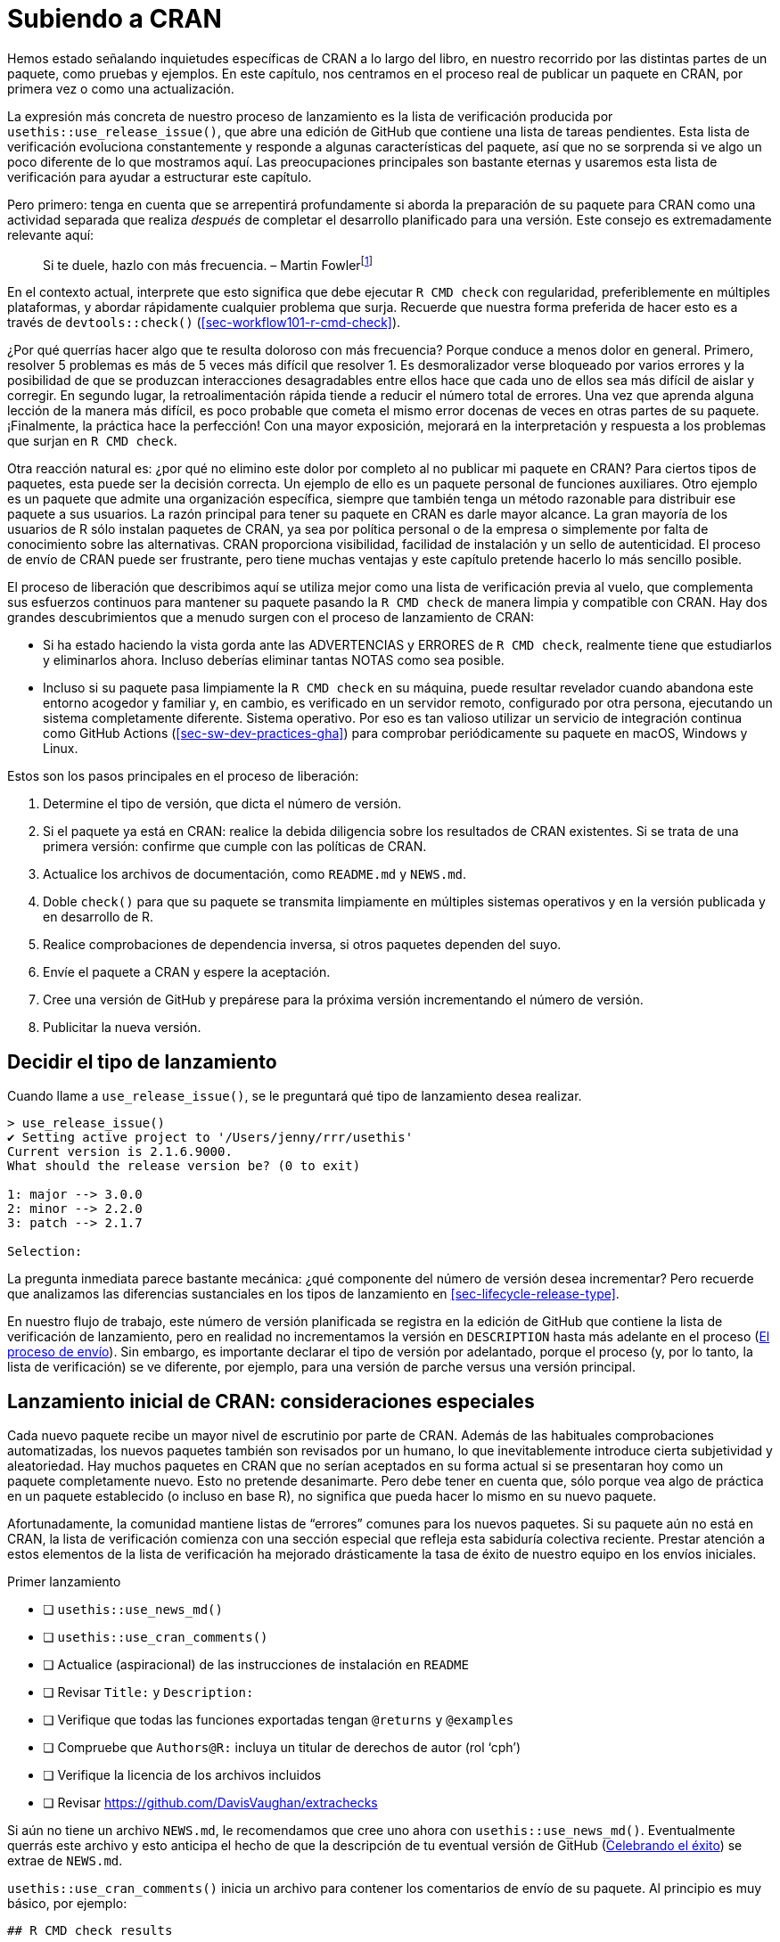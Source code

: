 [[sec-release]]
= Subiendo a CRAN
:description: Aprenda a crear un paquete, la unidad fundamental de contenido compartible, reutilizable, y código R reproducible.
:lang: es

Hemos estado señalando inquietudes específicas de CRAN a lo largo del libro, en nuestro recorrido por las distintas partes de un paquete, como pruebas y ejemplos. En este capítulo, nos centramos en el proceso real de publicar un paquete en CRAN, por primera vez o como una actualización.

La expresión más concreta de nuestro proceso de lanzamiento es la lista de verificación producida por `usethis::use++_++release++_++issue()`, que abre una edición de GitHub que contiene una lista de tareas pendientes. Esta lista de verificación evoluciona constantemente y responde a algunas características del paquete, así que no se sorprenda si ve algo un poco diferente de lo que mostramos aquí. Las preocupaciones principales son bastante eternas y usaremos esta lista de verificación para ayudar a estructurar este capítulo.

Pero primero: tenga en cuenta que se arrepentirá profundamente si aborda la preparación de su paquete para CRAN como una actividad separada que realiza _después_ de completar el desarrollo planificado para una versión. Este consejo es extremadamente relevante aquí:

____
Si te duele, hazlo con más frecuencia. – Martin Fowlerfootnote:[La publicación del blog de Fowler "`FrequencyReducesDifficulty`" es una excelente lectura sobre este tema, https://martinfowler.com/bliki/FrequencyReducesDifficulty.html.]
____

En el contexto actual, interprete que esto significa que debe ejecutar `R CMD check` con regularidad, preferiblemente en múltiples plataformas, y abordar rápidamente cualquier problema que surja. Recuerde que nuestra forma preferida de hacer esto es a través de `devtools::check()` (<<sec-workflow101-r-cmd-check>>).

¿Por qué querrías hacer algo que te resulta doloroso con más frecuencia? Porque conduce a menos dolor en general. Primero, resolver 5 problemas es más de 5 veces más difícil que resolver 1. Es desmoralizador verse bloqueado por varios errores y la posibilidad de que se produzcan interacciones desagradables entre ellos hace que cada uno de ellos sea más difícil de aislar y corregir. En segundo lugar, la retroalimentación rápida tiende a reducir el número total de errores. Una vez que aprenda alguna lección de la manera más difícil, es poco probable que cometa el mismo error docenas de veces en otras partes de su paquete. ¡Finalmente, la práctica hace la perfección! Con una mayor exposición, mejorará en la interpretación y respuesta a los problemas que surjan en `R CMD check`.

Otra reacción natural es: ¿por qué no elimino este dolor por completo al no publicar mi paquete en CRAN? Para ciertos tipos de paquetes, esta puede ser la decisión correcta. Un ejemplo de ello es un paquete personal de funciones auxiliares. Otro ejemplo es un paquete que admite una organización específica, siempre que también tenga un método razonable para distribuir ese paquete a sus usuarios. La razón principal para tener su paquete en CRAN es darle mayor alcance. La gran mayoría de los usuarios de R sólo instalan paquetes de CRAN, ya sea por política personal o de la empresa o simplemente por falta de conocimiento sobre las alternativas. CRAN proporciona visibilidad, facilidad de instalación y un sello de autenticidad. El proceso de envío de CRAN puede ser frustrante, pero tiene muchas ventajas y este capítulo pretende hacerlo lo más sencillo posible.

El proceso de liberación que describimos aquí se utiliza mejor como una lista de verificación previa al vuelo, que complementa sus esfuerzos continuos para mantener su paquete pasando la `R CMD check` de manera limpia y compatible con CRAN. Hay dos grandes descubrimientos que a menudo surgen con el proceso de lanzamiento de CRAN:

* Si ha estado haciendo la vista gorda ante las ADVERTENCIAS y ERRORES de `R CMD check`, realmente tiene que estudiarlos y eliminarlos ahora. Incluso deberías eliminar tantas NOTAS como sea posible.
* Incluso si su paquete pasa limpiamente la `R CMD check` en su máquina, puede resultar revelador cuando abandona este entorno acogedor y familiar y, en cambio, es verificado en un servidor remoto, configurado por otra persona, ejecutando un sistema completamente diferente. Sistema operativo. Por eso es tan valioso utilizar un servicio de integración continua como GitHub Actions (<<sec-sw-dev-practices-gha>>) para comprobar periódicamente su paquete en macOS, Windows y Linux.

Estos son los pasos principales en el proceso de liberación:

[arabic]
. Determine el tipo de versión, que dicta el número de versión.
. Si el paquete ya está en CRAN: realice la debida diligencia sobre los resultados de CRAN existentes. Si se trata de una primera versión: confirme que cumple con las políticas de CRAN.
. Actualice los archivos de documentación, como `README.md` y `NEWS.md`.
. Doble `check()` para que su paquete se transmita limpiamente en múltiples sistemas operativos y en la versión publicada y en desarrollo de R.
. Realice comprobaciones de dependencia inversa, si otros paquetes dependen del suyo.
. Envíe el paquete a CRAN y espere la aceptación.
. Cree una versión de GitHub y prepárese para la próxima versión incrementando el número de versión.
. Publicitar la nueva versión.

== Decidir el tipo de lanzamiento

Cuando llame a `use++_++release++_++issue()`, se le preguntará qué tipo de lanzamiento desea realizar.

[source,r,cell-code]
----
> use_release_issue()
✔ Setting active project to '/Users/jenny/rrr/usethis'
Current version is 2.1.6.9000.
What should the release version be? (0 to exit) 

1: major --> 3.0.0
2: minor --> 2.2.0
3: patch --> 2.1.7

Selection: 
----

La pregunta inmediata parece bastante mecánica: ¿qué componente del número de versión desea incrementar? Pero recuerde que analizamos las diferencias sustanciales en los tipos de lanzamiento en <<sec-lifecycle-release-type>>.

En nuestro flujo de trabajo, este número de versión planificada se registra en la edición de GitHub que contiene la lista de verificación de lanzamiento, pero en realidad no incrementamos la versión en `DESCRIPTION` hasta más adelante en el proceso (<<sec-release-process>>). Sin embargo, es importante declarar el tipo de versión por adelantado, porque el proceso (y, por lo tanto, la lista de verificación) se ve diferente, por ejemplo, para una versión de parche versus una versión principal.

[[sec-release-initial]]
== Lanzamiento inicial de CRAN: consideraciones especiales

Cada nuevo paquete recibe un mayor nivel de escrutinio por parte de CRAN. Además de las habituales comprobaciones automatizadas, los nuevos paquetes también son revisados por un humano, lo que inevitablemente introduce cierta subjetividad y aleatoriedad. Hay muchos paquetes en CRAN que no serían aceptados en su forma actual si se presentaran hoy como un paquete completamente nuevo. Esto no pretende desanimarte. Pero debe tener en cuenta que, sólo porque vea algo de práctica en un paquete establecido (o incluso en base R), no significa que pueda hacer lo mismo en su nuevo paquete.

Afortunadamente, la comunidad mantiene listas de "`errores`" comunes para los nuevos paquetes. Si su paquete aún no está en CRAN, la lista de verificación comienza con una sección especial que refleja esta sabiduría colectiva reciente. Prestar atención a estos elementos de la lista de verificación ha mejorado drásticamente la tasa de éxito de nuestro equipo en los envíos iniciales.

Primer lanzamiento

* [ ] `usethis::use++_++news++_++md()`
* [ ] `usethis::use++_++cran++_++comments()`
* [ ] Actualice (aspiracional) de las instrucciones de instalación en `README`
* [ ] Revisar `Title:` y `Description:`
* [ ] Verifique que todas las funciones exportadas tengan `@returns` y `@examples`
* [ ] Compruebe que `Authors@R:` incluya un titular de derechos de autor (rol '`cph`')
* [ ] Verifique la licencia de los archivos incluidos
* [ ] Revisar https://github.com/DavisVaughan/extrachecks

Si aún no tiene un archivo `NEWS.md`, le recomendamos que cree uno ahora con `usethis::use++_++news++_++md()`. Eventualmente querrás este archivo y esto anticipa el hecho de que la descripción de tu eventual versión de GitHub (<<sec-release-post-acceptance>>) se extrae de `NEWS.md`.

`usethis::use++_++cran++_++comments()` inicia un archivo para contener los comentarios de envío de su paquete. Al principio es muy básico, por ejemplo:

....
## R CMD check results

0 errors | 0 warnings | 1 note

* This is a new release.
....

En versiones posteriores, este archivo deja de tener sentido; por ejemplo, es donde informamos los resultados de las comprobaciones de dependencia inversa. Este no es un lugar para extenderse con largas explicaciones sobre su envío. En general, debería eliminar la necesidad de tales explicaciones, especialmente para una presentación inicial.

Recomendamos encarecidamente que su paquete tenga un archivo README (<<sec-readme>>). Si es así, este es un buen momento para consultar las instrucciones de instalación que se proporcionan allí. Es posible que deba cambiar las instrucciones para instalarlo desde GitHub a instalarlo desde CRAN, en anticipación a la aceptación de su paquete.

Los campos `Title` y `Description` de `DESCRIPTION` son verdaderos puntos críticos durante la revisión humana de CRAN. Revise detenidamente los consejos proporcionados en <<sec-description-title-and-description>>. Compruebe también que `Authors@R` incluya un titular de derechos de autor, indicado por la función '`cph`'. Los dos escenarios más comunes son que agrega '`cph`' a sus otros roles (probablemente '`cre`' y '`aut`') o que agrega su empleador a `Authors@R:` con '`cph`' y, tal vez, '`fnd`' role. (Cuando acredita a un financiador a través del rol '`fnd`', se reconoce en el pie de página de su sitio web pkgdown). Este también es un buen momento para asegurarse de que la dirección de correo electrónico del mantenedor sea apropiada. Ésta es la única manera en que CRAN puede comunicarse con usted. Si hay problemas y no pueden comunicarse con usted, eliminarán su paquete de CRAN. Asegúrese de que esta dirección de correo electrónico esté disponible por un tiempo y que no esté muy filtrada.

Verifique que cada una de sus funciones exportadas documente su valor de retorno (con la etiqueta `@returns`, <<sec-man-returns>>) y tenga una sección `@examples` (<<sec-man-examples>>). Si tiene ejemplos que no se pueden ejecutar en CRAN, es absolutamente necesario utilizar las técnicas en <<sec-man-examples-dependencies-conditional-execution>> para expresar las condiciones previas relevantes correctamente. No tome atajos, como no tener ejemplos, comentar sus ejemplos o poner todos sus ejemplos dentro de `++\++dontrun++{++}`.

Si tiene código de terceros incrustado en su paquete, verifique que cumple y declara correctamente su licencia (<<sec-code-you-bundle>>).

Finalmente, aproveche cualquier lista de comprobaciones _ad hoc_ que otros desarrolladores de paquetes hayan experimentado recientemente con CRAN. En el momento de escribir, https://github.com/DavisVaughan/extrachecks es un buen lugar para encontrar este tipo de informes de primera mano. Leer dicha lista y modificar preventivamente su paquete a menudo puede marcar la diferencia entre una aceptación sin problemas y un proceso frustrante que requiere múltiples intentos.

=== Políticas de CRAN

Le alertamos sobre políticas CRAN específicas a lo largo de este libro y, especialmente, a través de este capítulo. Sin embargo, se trata de un objetivo en movimiento, por lo que vale la pena hacer un esfuerzo para mantenerse informado sobre los cambios futuros en la política de CRAN.

El hogar oficial de la política CRAN es https://cran.r-project.org/web/packages/policies.html. Sin embargo, no es muy práctico leer este documento, por ejemplo, una vez a la semana y simplemente esperar notar algún cambio. El repositorio de GitHub https://github.com/eddelbuettel/crp[eddelbuettel/crp] monitorea la Política del repositorio de CRAN al rastrear la evolución de los archivos subyacentes en la fuente del sitio web de CRAN. Por lo tanto, el historial de confirmaciones de ese repositorio hace que los cambios de políticas sean mucho más fáciles de navegar. Es posible que también desee seguir la https://fosstodon.org/@cranpolicyWatch[cuenta de CRAN Policy Watch Mastodon], que suena cada vez que se detecta un cambio.footnote:[Durante muchos años, existió, en cambio, una https://twitter.com/CRANPolicyWatch[cuenta de Twitter de CRAN Policy Watch]. Pero gracias a los nuevos límites de acceso a la API para ese "`cadáver podrido de una plataforma`", la cuenta de Twitter ya no puede funcionar.]

La https://stat.ethz.ch/mailman/listinfo/r-package-devel[lista de correo de R-package-devel] es otro buen recurso para aprender más sobre el desarrollo de paquetes. Puede suscribirse para estar al tanto de lo que hablan otros mantenedores. Incluso si no está suscrito, puede resultar útil buscar en esta lista cuando esté investigando un tema específico.

== Mantenerse al día con el cambio

Ahora pasamos a los elementos principales de la lista de verificación para una versión menor o mayor de un paquete que ya está en CRAN. Muchos de estos elementos también aparecen en la lista de verificación de un parche o lanzamiento inicial.

* [ ] Verifique los resultados actuales de la verificación CRAN
* [ ] Compruebe si se debe avanzar algún proceso de desaprobación, como se describe en https://lifecycle.r-lib.org/articles/communicate.html#gradual-deprecation[Desaprobación gradual]
* [ ] https://style.tidyverse.org/news.html#news-release[Pulir NEWS]
* [ ] `urlchecker::url++_++check()`
* [ ] `devtools::build++_++readme()`

Estos primeros elementos confirman que su paquete se mantiene al día con su entorno y consigo mismo. El primer elemento, "`Verificar los resultados actuales de la verificación de CRAN`", será un hipervínculo a los resultados de la verificación de CRAN para la versión del paquete que se encuentra actualmente en CRAN. Si hay ADVERTENCIAS, ERRORES o NOTAS allí, debe investigar y determinar qué está pasando. Ocasionalmente puede haber un problema intermitente en CRAN, pero en términos generales, cualquier resultado que no sea "`OK`" es algo que debe abordar con la versión que está preparando. Es posible que descubra que su paquete se encuentra en un estado disfuncional debido a cambios en la base R, las políticas de CRAN, las herramientas de CRAN o los paquetes de los que depende.

Si está en el proceso de desaprobar una función o un argumento, una versión menor o mayor es un buen momento para considerar avanzar ese proceso como se describe en <<sec-lifecycle-stages-and-package>>. Este también es un buen momento para mirar todas las viñetas de `NEWS` que se han acumulado desde el último lanzamiento ("`Pulir noticias`"). Incluso si ha sido diligente al anotar todos los cambios dignos de noticia, es probable que estas viñetas se beneficien de alguna reorganización y edición para lograr coherencia y claridad (<<sec-news>>).

Otra comprobación muy importante es ejecutar `urlchecker::url++_++check()`. Las comprobaciones de URL de CRAN se describen en https://cran.r-project.org/web/packages/URL_checks.html y se implementan mediante código que se incluye con el propio R. Sin embargo, estos controles no se exponen de una manera muy útil. El paquete urlchecker se creó para solucionar este problema y expone la lógica de verificación de URL de CRAN en la función `url++_++check()`. Los principales problemas que surgen tienden a ser las URL que ya no funcionan o las URL que utilizan la redirección. Obviamente, deberás actualizar o eliminar cualquier URL que ya no exista. La redirección, sin embargo, es más complicada. Si el código de estado es "`301 movido permanentemente`", la opinión de CRAN es que su paquete debe usar la URL redirigida. El problema es que muchas personas no siguen https://www.rfc-editor.org/rfc/rfc7231#section-6.4.2[RFC7231] al pie de la letra y utilizan este tipo de redirección incluso cuando tienen una intención diferente, es decir, su intención es proporcionar una URL estable y fácil de usar que luego redirige a algo menos fácil de usar o más volátil. Si una URL legítima que desea utilizar no cumple con las comprobaciones de CRAN, tendrá que elegir entre un par de opciones poco atractivas. Podría intentar explicar la situación a CRAN, pero esto requiere una revisión humana y, por lo tanto, no se recomienda. O puede convertir dichas URL en texto textual sin hipervínculos. Tenga en cuenta también que aunque urlchecker utiliza el mismo _código_ que CRAN, sus resultados locales aún pueden diferir de los de CRAN, debido a diferencias en otras condiciones ambientales, como variables de entorno y capacidades del sistema.

Si tiene un archivo `README.Rmd`, también querrá reconstruir el archivo estático `README.md` con la versión actual de su paquete. La mejor función para usar para esto es https://devtools.r-lib.org/reference/build_rmd.html[`devtools::build++_++readme()`], porque se garantiza que renderizará `README.Rmd` contra el código fuente actual de su paquete.

== Doble `R CMD check`

A continuación vienen un par de elementos relacionados con la `R CMD check`. Recuerde que esta no debería ser la primera vez que ejecuta `R CMD check` desde la versión anterior. Con suerte, está ejecutando `R CMD check` con frecuencia durante el desarrollo local y está utilizando un servicio de integración continua, como GitHub Actions. Este pretende ser un recordatorio final de último momento para comprobar que todo sigue bien:

* [ ] `devtools::check(remote = TRUE, manual = TRUE)`. Esto sucede en su máquina de desarrollo principal, presumiblemente con la versión actual de R, y con algunas comprobaciones adicionales que generalmente se desactivan para acelerar el desarrollo diario.
* [ ] `devtools::check++_++win++_++devel()`. Esto envía su paquete para que lo verifiquen con el servicio win-builder de CRAN, con la última versión de desarrollo de R (también conocido como r-devel). Debería recibir un correo electrónico en unos 30 minutos con un enlace a los resultados de la verificación. Es una buena idea verificar su paquete con r-devel, porque la base R y `R CMD check` están en constante evolución. La política de CRAN exige la verificación con r-devel y se realizará como parte de las verificaciones entrantes de CRAN. No tiene sentido saltarse este paso y esperar lo mejor.

Tenga en cuenta que la brevedad de esta lista refleja implícitamente que los paquetes de tidyverse se verifican después de cada envío a través de GitHub Actions, en múltiples sistemas operativos y versiones de R (incluida la versión de desarrollo), y que la mayor parte del equipo de tidyverse desarrolla principalmente en macOS. CRAN espera que usted "`haga todos los esfuerzos razonables`" para que su paquete funcione en todas las principales plataformas R y los paquetes que no funcionan en al menos dos normalmente no serán aceptados.

La siguiente subsección (<<sec-cran-flavors-services>>) es de lectura opcional con más detalles sobre todas las plataformas que le interesan a CRAN y cómo puede acceder a ellas. Si sus controles continuos son más limitados que los nuestros, es posible que desee compensarlo con controles previos al envío más exhaustivos. También puede necesitar este conocimiento para solucionar un problema concreto que surja en las comprobaciones de CRAN, ya sea para un envío entrante o para un paquete que ya está en CRAN.

Al ejecutar `R CMD check` para un envío CRAN, debe solucionar cualquier problema que aparezca:

* Debe corregir todos los "`ERRORES`" y "`ADVERTENCIAS`". CRAN no aceptará un paquete que contenga errores o advertencias.
* Eliminar tantas `NOTAS` como sea posible. Cada "`NOTA`" requiere supervisión humana, lo que crea fricciones tanto para usted como para CRAN. Si hay notas que no cree que sean importantes, casi siempre es más fácil arreglarlas (incluso si la solución es un poco complicada) que persuadir a CRAN de que están bien. Consulte nuestra https://r-pkgs.org/R-CMD-check.html[guía solo en línea sobre `R CMD check`] para obtener detalles sobre cómo solucionar problemas individuales.
* Si no puede eliminar una `NOTA`, inclúyala en `cran-comments.md` y explique por qué cree que es falsa. Analizaremos este archivo con más detalle en <<sec-release-cran-comments>>.
+
Tenga en cuenta que siempre habrá una "`NOTA`" cuando envíe su paquete por primera vez. Esto le recuerda a CRAN que se trata de un envío nuevo y que necesitarán realizar algunas comprobaciones adicionales. No puede eliminar esta "`NOTA`", así que simplemente mencione en "`cran-comments.md`" que este es su primer envío.

[[sec-cran-flavors-services]]
=== CRAN consulta sabores y servicios relacionados

CRAN ejecuta `R CMD check` en todos los paquetes contribuidos al momento del envío y de forma regular, en múltiples plataformas o lo que ellos llaman "`sabores`". Puede ver los tipos de cheques actuales de CRAN aquí: https://cran.r-project.org/web/checks/check_flavors.html. Hay varias combinaciones de:

* Sistema operativo y CPU: Windows, macOS (x86++_++64, arm64), Linux (varias distribuciones)
* Versión R: r-devel, r-release, r-oldrel
* Compiladores C, C{plus}{plus}, FORTRAN
* Configuración regional, en el sentido de la variable de entorno `LC++_++CTYPE` (se trata de qué lenguaje humano está en uso y codificación de caracteres)

Es casi seguro que los tipos de verificación de CRAN incluyen plataformas distintas a su(s) entorno(s) de desarrollo preferido, por lo que eventualmente necesitará hacer un esfuerzo explícito para verificar y, tal vez, solucionar problemas de su paquete en estos otros tipos.

No sería práctico que los desarrolladores de paquetes individuales mantuvieran personalmente todas estas plataformas de prueba. En lugar de eso, recurrimos a varios recursos mantenidos por la comunidad y por CRAN para esto. Aquí hay una selección, en orden de cuán centrales son para nuestras prácticas actuales:

* GitHub Actions (GHA) es nuestro medio principal para probar paquetes en múltiples versiones, como se describe en <<sec-sw-dev-practices-gha>>.
* Constructor de R-hub (R-hub). Este es un servicio respaldado por R Consortium donde los desarrolladores de paquetes pueden enviar su paquete para verificaciones que repliquen varios tipos de verificación CRAN.
+
Puede utilizar R-hub a través de una interfaz web (https://builder.r-hub.io) o, como recomendamos, a través del https://r-hub.github.io%20/rubo/[paquete Rhub R].
+
`rhub::check++_++for++_++cran()` es una buena opción para un paquete CRAN típico y es moralmente similar al flujo de trabajo de GHA configurado por `usethis::use++_++github++_++action("check-standard")`. Sin embargo, a diferencia de GHA, R-hub actualmente no cubre macOS, sólo Windows y Linux.
+
Rhub también le ayuda a acceder a algunos de los tipos de cheques más exóticos y ofrece controles especializados relevantes para paquetes con código compilado, como `rhub::check++_++with++_++sanitizers()`.
* El generador de macOS es un servicio mantenido por el personal de CRAN que crea los archivos binarios de macOS para los paquetes de CRAN. Esta es una adición relativamente nueva a la lista y verifica paquetes con "`la misma configuración y paquetes disponibles que la máquina de compilación CRAN M1`".
+
Puede enviar su paquete usando la interfaz web (https://mac.r-project.org/macbuilder/submit.html) o con `devtools::check++_++mac++_++release()`.

[[sec-release-revdep-checks]]
== Comprobaciones de dependencia inversa

* [ ] `revdepcheck::revdep++_++check(num++_++workers = 4)`

Este elemento inofensivo de la lista de verificación puede representar en realidad una cantidad considerable de esfuerzo. En un nivel alto, la verificación de sus dependencias inversas ("`revdeps`") se divide en:

* Forme una lista de sus dependencias inversas. Estos son paquetes CRAN que enumeran su paquete en sus campos `Depends`, `Imports`, `Suggests` o `LinkingTo`.
* Ejecute `R CMD check` en cada uno.
* Asegúrese de no haber roto el paquete de otra persona con los cambios planificados en su paquete.

Cada uno de estos pasos puede requerir mucho trabajo y juicio. Por lo tanto, si no tiene dependencias inversas, debería alegrarse de poder omitir este paso. Si solo tiene un par de dependencias inversas, probablemente pueda hacerlo "`a mano`", es decir, descargar el código fuente de cada paquete y ejecutar `R CMD check`.

Aquí explicamos formas de realizar comprobaciones de dependencia inversa a escala, que es el problema al que nos enfrentamos. Algunos de los paquetes mantenidos por nuestro equipo tienen miles de dependencias inversas e incluso algunos de los paquetes de nivel inferior tienen cientos. Tenemos que abordar esto de forma automatizada y esta sección será de gran utilidad para otros mantenedores en el mismo barco.

Todas nuestras herramientas de dependencia inversa se concentran en el paquete revdepcheck (https://revdepcheck.r-lib.org/). Tenga en cuenta que, al menos en el momento de escribir este artículo, el paquete revdepcheck no está en CRAN. Puedes instalarlo desde Github a través de `devtools::install++_++github("r-lib/revdepcheck")` o `pak::pak("r-lib/revdepcheck")`.

Haga esto cuando esté listo para realizar comprobaciones de revdep por primera vez:

[source,r,cell-code]
----
usethis::use_revdep()
----

Esto realiza una configuración única en los archivos `.gitignore` y `.Rbuildignore` de su paquete. La comprobación de Revdep creará algunas carpetas bastante grandes debajo de `revdep/`, por lo que definitivamente querrás configurar estos archivos ignorados. También verá este recordatorio para realizar verificaciones de revdep de esta manera, como sugiere el elemento de la lista de verificación:

[source,r,cell-code]
----
revdepcheck::revdep_check(num_workers = 4)
----

Esto ejecuta `⁠R CMD check⁠` en todas sus dependencias inversas, con nuestra recomendación de utilizar 4 trabajadores paralelos para acelerar las cosas. La salida se parece a esto:

....
> revdepcheck::revdep_check(num_workers = 4)
── INIT ───────────────────────────────────── Computing revdeps ──
── INSTALL ───────────────────────────────────────── 2 versions ──
Installing CRAN version of cellranger
also installing the dependencies 'cli', 'glue', 'utf8', 'fansi', 'lifecycle', 'magrittr', 'pillar', 'pkgconfig', 'rlang', 'vctrs', 'rematch', 'tibble'

Installing DEV version of cellranger
Installing 13 packages: rlang, lifecycle, glue, cli, vctrs, utf8, fansi, pkgconfig, pillar, magrittr, tibble, rematch2, rematch
── CHECK ─────────────────────────────────────────── 8 packages ──
✔ AOV1R 0.1.0                     ── E: 0     | W: 0     | N: 0
✔ mschart 0.4.0                   ── E: 0     | W: 0     | N: 0
✔ googlesheets4 1.0.1             ── E: 0     | W: 0     | N: 1
✔ readODS 1.8.0                   ── E: 0     | W: 0     | N: 0
✔ readxl 1.4.2                    ── E: 0     | W: 0     | N: 0
✔ readxlsb 0.1.6                  ── E: 0     | W: 0     | N: 0
✔ unpivotr 0.6.3                  ── E: 0     | W: 0     | N: 0
✔ tidyxl 1.0.8                    ── E: 0     | W: 0     | N: 0                  
OK: 8                                                                                 
BROKEN: 0
Total time: 6 min
── REPORT ────────────────────────────────────────────────────────
Writing summary to 'revdep/README.md'
Writing problems to 'revdep/problems.md'
Writing failures to 'revdep/failures.md'
Writing CRAN report to 'revdep/cran.md'
....

Para minimizar los falsos positivos, `revdep++_++check()` ejecuta `⁠R CMD check⁠` dos veces por revdep: una vez con la versión publicada de su paquete actualmente en CRAN y otra vez con la versión de desarrollo local, es decir, con su versión candidata. ¿Por qué dos cheques? Porque a veces el revdep ya está fallando en la `R CMD check` y sería incorrecto culpar a la versión planificada por la falla. `revdep++_++check()` informa los paquetes que no se pueden verificar y, lo más importante, aquellos en los que hay los llamados "`cambios a peor`", es decir, donde su versión candidata está asociada con nuevos problemas. Tenga en cuenta también que `revdep++_++check()` siempre funciona con una biblioteca de paquetes temporal e independiente, es decir, no modificará su biblioteca de usuario o sistema predeterminada.

[NOTE]
.equipo tidyverse
====
De hecho, utilizamos una función diferente para nuestras comprobaciones de dependencia inversa: `revdepcheck::cloud++_++check()`. Esto ejecuta las comprobaciones en la nube, masivamente en paralelo, lo que hace posible ejecutar comprobaciones de revdep para paquetes como testthat (con ++>++10,000 revdeps) en solo unas pocas horas.

`cloud++_++check()` ha cambiado las reglas del juego para nosotros, permitiéndonos ejecutar comprobaciones revdep con más frecuencia. Por ejemplo, incluso hacemos esto ahora cuando evaluamos el impacto de un posible cambio en un paquete (<<sec-lifecycle-breaking-change-definition>>), en lugar de hacerlo justo antes de un lanzamiento.

Al momento de escribir este artículo, `cloud++_++check()` solo está disponible para los mantenedores de paquetes en Posit, pero esperamos ofrecer este servicio a la comunidad R en general en el futuro.

====

Además de algunos mensajes interactivos, los resultados de la verificación revdep se escriben en la carpeta `revdep/`:

* `revdep/README.md`: Este es un resumen de alto nivel dirigido a mantenedores. El nombre del archivo y el formato Markdown son muy intencionados para crear una buena página de inicio para la carpeta `revdep/` en GitHub.
* `revdep/problems.md`: enumera los revdeps que parecen estar rotos por su versión candidata.
* `revdep/failures.md`: enumera los revdep que no se pudieron verificar, generalmente debido a un error de instalación, ya sea del propio revdep o de una de sus dependencias.
* `revdep/cran.md`: Este es un resumen de alto nivel dirigido a CRAN. Debes copiar y pegar esto en `cran-comments.md` (<<sec-release-cran-comments>>).
* Otros archivos y carpetas, como `checks.noindex`, `data.sqlite` y `library.noindex`. Estos son para uso interno de revdepcheck y no los discutiremos más.

La forma más sencilla de tener una idea de estos diferentes archivos es consultar los últimos resultados de revdep para algunos paquetes tidyverse, como https://github.com/tidyverse/dplyr/tree/main/revdep[dplyr] o https://github.com/tidyverse/tidyr/tree/main/revdep[tidyr].

Los resultados de la verificación revdep (local, en la nube o CRAN) no son perfectos, porque no es una tarea sencilla. Hay varias razones por las que un resultado puede faltar, ser incorrecto o contradictorio en diferentes ejecuciones.

* Falsos positivos: a veces revdepcheck informa que un paquete se ha roto, pero en realidad todo está bien (o, al menos, no peor que antes). Esto ocurre más comúnmente debido a pruebas inestables que fallan aleatoriamente (<<sec-testing-advanced-skip-on-cran>>), como las solicitudes HTTP. Esto también puede suceder porque la instancia se queda sin espacio en disco u otros recursos, por lo que la primera verificación con la versión CRAN tiene éxito y la segunda verificación con la versión dev falla. A veces es obvio que el problema no está relacionado con su paquete.
* Falsos negativos: a veces se ha roto un paquete, pero no lo detectas. Para nosotros, esto suele suceder cuando `cloud++_++check()` no puede verificar un revdep porque no se puede instalar, generalmente debido a que falta un requisito del sistema (por ejemplo, Java). Estos se informan por separado como "`no se pudo probar`", pero aún se incluyen en `problems.md`, porque aún podría tratarse de una rotura directa causada por su paquete. Por ejemplo, si elimina una función exportada que utiliza otro paquete, la instalación fallará.

En general, estas diferencias son menos preocupantes ahora que las propias comprobaciones de revdep de CRAN están bien automatizadas, por lo que las nuevas fallas normalmente no involucran a un humano.

=== Revdeps y cambios importantes

Si la verificación revdep revela roturas, debe examinar cada falla y determinar si se trata de:

* Un falso positivo.
* Un cambio continuo, es decir, una falla causada por el uso no autorizado de su paquete.
* Un error en tu paquete que necesitas corregir.
* Un cambio radical deliberado.

Si su actualización romperá otro paquete (independientemente del motivo), debe informar al mantenedor, para que él lo escuche primero de usted, en lugar de CRAN. La mejor manera de hacerlo es con un parche que actualice su paquete para que funcione bien con el suyo, tal vez en forma de solicitud de extracción. Esto puede suponer una cantidad decente de trabajo y ciertamente no es factible para todos los mantenedores. Pero resolver algunos de ellos puede ser una buena manera de enfrentar el dolor que causa el cambio radical y reconsiderar si los beneficios superan los costos. En la mayoría de los casos, es probable que un cambio que afecte a los revdeps también rompa el código menos visible que se encuentra fuera de los paquetes CRAN, como scripts, informes y aplicaciones Shiny.

Si decide continuar, funciones como `revdepcheck::revdep++_++maintainers()` y `revdepcheck::revdep++_++email()` pueden ayudarle a notificar a los mantenedores de revdep _en masa_. Asegúrese de que el correo electrónico incluya un enlace a la documentación que describa los cambios importantes más comunes y cómo solucionarlos. Debe informar a los mantenedores cuándo planea enviar su versión a CRAN (recomendamos avisar con al menos dos semanas de anticipación), para que puedan enviar su versión actualizada antes de eso. Cuando llegue la fecha de lanzamiento, vuelva a ejecutar sus comprobaciones para ver cuántos problemas se han resuelto. Explique cualquier falla restante en `cran-comments.md` como se demuestra en <<sec-release-cran-comments>>. Los dos casos más comunes son que no puede verificar un paquete porque no puede instalarlo localmente o un cambio legítimo en la API que el mantenedor aún no ha abordado. Siempre que haya avisado con suficiente antelación, CRAN aceptará su actualización, incluso si daña otros paquetes.

[NOTE]
.equipo tidyverse
====
Últimamente, el equipo de tidyverse está tratando de cumplir con los mantenedores de revdep a más de la mitad del camino en términos de lidiar con cambios importantes. Por ejemplo, en el problema de GitHub https://github.com/tidyverse/dplyr/issues/6262[tidyverse/dplyr#6262], los mantenedores de dplyr rastrearon cientos de solicitudes de extracción en el período previo al lanzamiento de dplyr v1. .1.0. A medida que se crean los RP, también es útil agregar enlaces a ellos. A medida que los mantenedores de revdep fusionan los RP, se pueden marcar como resueltos. Si algunos RP todavía están en proceso cuando llega la fecha de envío anunciada, la situación se puede resumir en `cran-comments.md`, como fue el caso de https://github.%20com/tidyverse/dplyr/blob/c7e9cd72fd86309d72f2c522157cfac38f45453b/cran-comments.md[dplyr v1.1.0].
====

[[sec-release-cran-comments]]
== Actualizar comentarios para CRAN

* [ ] Actualizar `cran-comments.md`

Usamos el archivo `cran-comments.md` para registrar comentarios sobre un envío, principalmente solo los resultados de `R CMD check` y controles revdep. Si está realizando un cambio específico a solicitud de CRAN, posiblemente dentro de una fecha límite, también tendría sentido mencionarlo. Nos gusta realizar un seguimiento de este archivo en Git, para poder ver cómo cambia con el tiempo. También debería aparecer en `.Rbuildignore`, ya que no debería aparecer en su paquete. Cuando esté listo para enviar, `devtools::submit++_++cran()` (<<sec-release-process>>) incorpora el contenido de `cran-comments.md` cuando carga su envío.

El público objetivo de estos comentarios es el personal de CRAN, aunque no hay garantía de que lean los comentarios (o cuando en el proceso de envío los lean). Por ejemplo, si su paquete rompe otros paquetes, probablemente recibirá un correo electrónico automático al respecto, incluso si lo ha explicado en los comentarios. A veces, un humano de CRAN lee los comentarios, queda satisfecho y acepta su paquete de todos modos, sin ninguna otra acción por su parte. En otras ocasiones, su paquete puede quedarse atascado en la cola hasta que copie `cran-comments.md` y lo pegue en un intercambio de correo electrónico para avanzar. En cualquier caso, vale la pena mantener estos comentarios en su propio archivo controlado por versión.

Aquí hay un `cran-comments.md` bastante típico de una versión reciente de forcats. Tenga en cuenta que los resultados de la `R CMD check` son limpios, es decir, no hay nada que deba explicarse o justificarse, y hay un resumen conciso del proceso revdep.

[source,md]
----
## R CMD check results

0 errors | 0 warnings | 0 notes

## revdepcheck results

We checked 231 reverse dependencies (228 from CRAN + 3 from Bioconductor), comparing R CMD check results across CRAN and dev versions of this package.

We saw 2 new problems:

* epikit
* stevemisc

Both maintainers were notified on Jan 12 (~2 week ago) and supplied with patches.

We failed to check 3 packages

* genekitr     (NA)
* OlinkAnalyze (NA)
* SCpubr       (NA)
----

Este diseño está diseñado para que sea fácil de leer y fácil de comparar con los resultados de la `R CMD check` vistos por los mantenedores de CRAN. Incluye dos secciones:

[arabic]
. Verificar resultados: Siempre afirmamos que no hubo errores ni advertencias (¡y nos aseguramos de que sea cierto!). Idealmente también podemos decir que no hubo notas. Pero si no, las `NOTES` se presentan en una lista con viñetas. Para cada `NOTA`, incluimos el mensaje de `R CMD check` y una breve descripción de por qué creemos que está bien.
+
A continuación se explica cómo se explica una `NOTA` para el paquete de datos nycflights13:
+
[source,md]
----
## R CMD check results

0 errors | 0 warnings | 1 note

* Checking installed package size:
  installed size is  6.9Mb
  sub-directories of 1Mb or more:
    data   6.9Mb

  This is a data package that will be rarely updated.
----
. Dependencias inversas: si hay revdeps, aquí es donde pegamos el contenido de `revdep/cran.md` (<<sec-release-revdep-checks>>). Si no hay revdeps, le recomendamos que mantenga esta sección, pero diga algo como: "`Actualmente no hay dependencias posteriores para este paquete`".

[[sec-release-process]]
== El proceso de envío

* [ ] `usethis::use++_++version('minor')` (o '`patch`' o '`major`')
* [ ] `devtools::submit++_++cran()`
* [ ] Aprobar correo electrónico

Cuando esté realmente listo para enviar, es hora de aumentar el número de versión en DESCRIPCIÓN. Este elemento de la lista de verificación reflejará el tipo de lanzamiento declarado al inicio de este proceso (parche, menor o mayor), en la llamada inicial a `use++_++release++_++issue()`.

Le recomendamos que envíe su paquete a CRAN llamando a `devtools::submit++_++cran()`. Esta función de conveniencia resume algunos pasos:

* Crea el paquete (<<sec-bundled-package>>) con `pkgbuild::build(manual = TRUE)`, que finalmente llama a `R CMD build`.
* Publica el archivo `++*++.tar.gz` resultante en el formulario de envío oficial de CRAN (https://cran.r-project.org/submit.html), completando su nombre y correo electrónico desde `DESCRIPCIÓN` y sus comentarios de envío. de `cran-comments.md`.
* Confirma que el envío fue exitoso y le recuerda que revise su correo electrónico para ver el enlace de confirmación.
* Escribe los detalles del envío en un archivo local `CRAN-SUBMISSION`, que registra la versión del paquete, SHA y la hora del envío. Esta información la utiliza más adelante `usethis::use++_++github++_++release()` para crear una versión de GitHub una vez que su paquete haya sido aceptado. `CRAN-SUBMISSION` se agregará a `.Rbuildignore`. Generalmente no ignoramos este archivo, pero tampoco lo confirmamos. Es una nota efímera que existe durante el intervalo entre la presentación y (con suerte) la aceptación.

Después de una carga exitosa, debería recibir un correo electrónico de CRAN en unos minutos. Este correo electrónico le notifica a usted, como mantenedor, del envío y proporciona un enlace de confirmación. Parte de lo que esto hace es confirmar que la dirección de correo electrónico del mantenedor es correcta. En el enlace de confirmación, deberá volver a confirmar que ha seguido las políticas de CRAN y que desea enviar el paquete. Si no completa este paso, ¡su paquete en realidad no se envía a CRAN!

Una vez que su paquete ingresa al sistema de CRAN, se verifica automáticamente en Windows y Linux, probablemente con las versiones lanzadas y de desarrollo de R. Recibirá otro correo electrónico con enlaces a los resultados de estas comprobaciones, normalmente en cuestión de horas. Una presentación inicial (<<sec-release-initial>>) recibirá un escrutinio adicional por parte del personal de CRAN. El proceso está potencialmente completamente automatizado cuando se actualiza un paquete que ya está en CRAN. Si la actualización de un paquete pasa sus comprobaciones iniciales, CRAN ejecutará comprobaciones de dependencia inversa.

== Modos de fallo

Hay al menos tres formas de que falle el envío de CRAN:

* No pasa `R CMD check`. Este es un resultado automatizado.
* La revisión humana determina que el paquete infringe las políticas de CRAN. Esto se aplica principalmente a los envíos iniciales, pero a veces el personal de CRAN decide participar en una revisión _ad hoc_ de actualizaciones de paquetes existentes que no superan las comprobaciones automáticas.
* Las comprobaciones de dependencia inversa sugieren que hay "`cambios a peor`". Este es un resultado automatizado.

Los fracasos son frustrantes y la retroalimentación puede ser cortante y francamente insultante. Siéntase cómodo sabiendo que esta es una experiencia ampliamente compartida en toda la comunidad R. Nos pasa habitualmente. No se apresure a responder, especialmente si se siente a la defensiva.

Espere hasta que pueda centrar su atención en los problemas técnicos que se han planteado. Lea atentamente los resultados de las comprobaciones o los correos electrónicos e investigue los hallazgos. A menos que crea firmemente que se merece la discusión, no responda el correo electrónico. En cambio:

* Solucione los problemas identificados y realice los cambios recomendados. Vuelva a ejecutar `devtools::check()` en cualquier plataforma relevante para asegurarse de no introducir accidentalmente ningún problema nuevo.
* Aumente la versión de parche de su paquete. Sí, esto significa que puede haber lagunas en los números de versión publicada. Esto no es gran cosa.
* Agregue una sección "`Resubmission`" en la parte superior de `cran-comments.md`. Esto debería identificar claramente que el paquete es un reenvío y enumerar los cambios que realizó.
+
[source,md]
----
## Resubmission
This is a resubmission. In this version I have:

* Converted the DESCRIPTION title to title case.

* More clearly identified the copyright holders in the DESCRIPTION
  and LICENSE files.
----
* Si es necesario, actualice las secciones de resultados de verificación y revisión.
* Ejecute `devtools::submit++_++cran()` para volver a enviar el paquete.

Si su análisis indica que el error inicial fue un falso positivo, responda al correo electrónico de CRAN con una explicación concisa. Para nosotros, este escenario surge principalmente con respecto a los controles de revdep. Es extremadamente raro que veamos fallas en las ejecuciones iniciales de `R CMD check` de CRAN y, cuando sucede, a menudo es legítima. Por otro lado, para paquetes con una gran cantidad de revdeps, es inevitable que un subconjunto de estos paquetes tenga algunas pruebas inestables o ejemplos frágiles. Por lo tanto, es bastante común ver fallas de revdep que no tienen nada que ver con la actualización del paquete propuesta. En este caso, lo adecuado es enviar un correo electrónico de respuesta a CRAN explicando por qué cree que se trata de falsos positivos.

[[sec-release-post-acceptance]]
== Celebrando el éxito

Ahora pasamos a la sección más feliz de la lista de verificación.

* [ ] Aceptada 🎉
* [ ] `git push`
* [ ] `usethis::use++_++github++_++release()`
* [ ] `usethis::use++_++dev++_++version()`
* [ ] `git push`
* [ ] Terminar la publicación del blog, compartir en las redes sociales, etc.
* [ ] Agregar enlace a la publicación del blog en el menú de noticias de pkgdown

CRAN le notificará por correo electrónico una vez que su paquete sea aceptado. Aquí es cuando enviamos por primera vez a GitHub con el nuevo número de versión, es decir, esperamos hasta que esté seguro de que esta versión realmente se lanzará en CRAN. A continuación, creamos una versión de GitHub correspondiente a esta versión de CRAN, usando `usethis::use++_++github++_++release()`. Una versión de GitHub es básicamente una etiqueta de Git glorificada. El único aspecto de las versiones de GitHub que aprovechamos regularmente son las notas de la versión. `usethis::use++_++github++_++release()` crea notas de la versión a partir de las viñetas `NEWS` relevantes para la versión actual. Tenga en cuenta que `usethis::use++_++github++_++release()` depende crucialmente del archivo `CRAN-SUBMISSION` que fue escrito por `devtools::submit++_++cran()`: así es como sabe qué SHA etiquetar. Después de la creación exitosa de la versión de GitHub, `use++_++github++_++release()` elimina este archivo temporal.

Ahora nos preparamos para la próxima versión incrementando el número de versión una vez más, esta vez a una versión de desarrollo usando `usethis::use++_++dev++_++version()`. Tiene sentido enviar inmediatamente este estado a GitHub para que, por ejemplo, cualquier rama nueva o solicitud de extracción tenga claramente una versión de desarrollo como base.

Una vez que CRAN acepta el paquete, se crean archivos binarios para macOS y Windows. También se verificará en el panel de tipos de verificación CRAN. Estos procesos se desarrollan a lo largo de unos días, después de la aceptación, y a veces descubren errores que no fueron detectados por las comprobaciones entrantes menos exhaustivas. Es una buena idea visitar la página de inicio de CRAN de su paquete unos días después del lanzamiento y asegurarse de que todo parezca estar bien. <<fig-cran-checks>> resalta dónde están vinculados estos resultados desde una página de inicio de CRAN.

.Enlace a los resultados de la verificación CRAN.
[#fig-cran-checks]
image::images/cran-checks-usethis.png[images/cran-checks-usethis]

Si hay un problema, prepare una versión de parche para solucionarlo y envíelo utilizando el mismo proceso que antes. Si esto significa que va a realizar un segundo envío menos de una semana después del anterior, explique la situación en `cran-comments.md`. Lograr que un paquete se establezca en CRAN puede llevar un par de rondas, aunque la orientación de este capítulo tiene como objetivo maximizar las posibilidades de éxito en el primer intento. Las versiones futuras, iniciadas por usted, deben tener un intervalo de al menos uno o dos meses, de acuerdo con la política de CRAN.

Una vez que los binarios de su paquete estén creados y hayan pasado las comprobaciones de los distintos tipos de CRAN, es hora de la parte divertida: dar a conocer su paquete. Esto adopta diferentes formas, según el tipo de liberación. Si este es su lanzamiento inicial (o, al menos, el primer lanzamiento para el que realmente desea atraer usuarios), es especialmente importante correr la voz. Nadie utilizará su nuevo y útil paquete si no sabe que existe. Hay varios lugares para anunciar su paquete, como Twitter, Mastodon, LinkedIn, comunidades de Slack, etc. Asegúrese de utilizar etiquetas relevantes, como el hashtag #rstats. Si tienes un blog, es una gran idea escribir una publicación sobre tu lanzamiento.

Al presentar un paquete, la sensación debería ser bastante similar a escribir su `README` o una viñeta de "`Introducción`". Asegúrese de describir lo que hace el paquete, para que las personas que no lo hayan usado antes puedan entender por qué debería importarles. Para los paquetes existentes, tendemos a escribir publicaciones de blog para versiones menores y principales, pero no para una versión de parche. En todos los casos, encontramos que estas publicaciones de blog son más efectivas cuando incluyen muchos ejemplos, es decir, "`muestre, no cuente`". Para actualizaciones de paquetes, recuerde que la existencia de un archivo completo `NEWS` lo libera de la necesidad de enumerar hasta el último cambio en la publicación de su blog. En su lugar, puede centrarse en los cambios más importantes y vincular a las notas de la versión completas, para aquellos que quieran conocer los detalles sangrientos.

Si escribe un blog sobre su paquete, es bueno capturarlo como otra documentación más en su sitio web de pkgdown. Un sitio típico de pkgdown tiene un elemento de "`News`" en la barra de navegación superior, que enlaza con un "`Changelog`" que se crea a partir de `NEWS.md`. Este menú desplegable es un lugar común para insertar enlaces a cualquier publicación de blog sobre el paquete. Puedes lograr esto teniendo YAML como este en tu archivo de configuración `++_++pkgdown.yml`:

[source,yaml]
----
news:
  releases:
  - text: "Renaming the default branch (usethis >= 2.1.2)"
    href: https://www.tidyverse.org/blog/2021/10/renaming-default-branch/
  - text: "usethis 2.0.0"
    href: https://www.tidyverse.org/blog/2020/12/usethis-2-0-0/
  - text: "usethis 1.6.0"
    href: https://www.tidyverse.org/blog/2020/04/usethis-1-6-0/
----

¡Felicidades! ¡Has lanzado tu primer paquete a CRAN y has llegado al final del libro!
